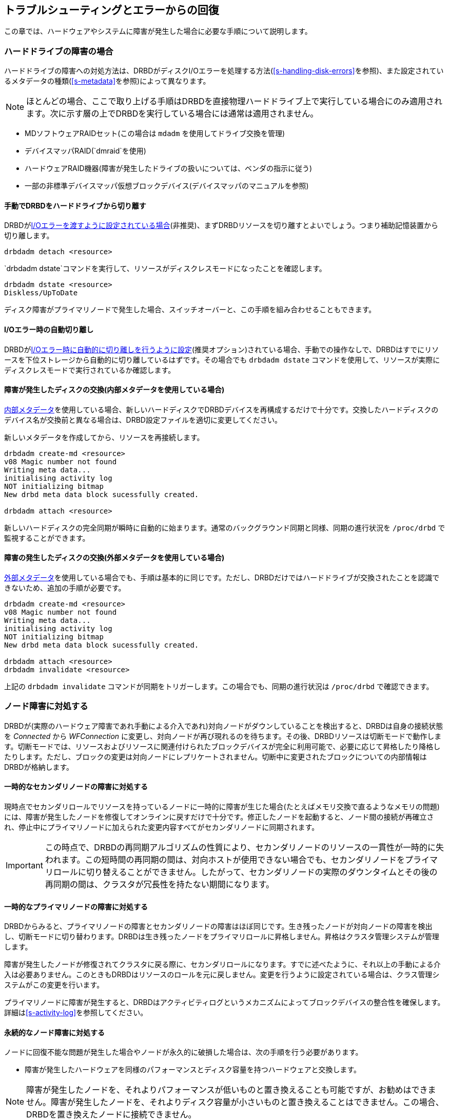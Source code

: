 [[ch-troubleshooting]]
== トラブルシューティングとエラーからの回復

この章では、ハードウェアやシステムに障害が発生した場合に必要な手順について説明します。

[[s-hard-drive-failure]]

=== ハードドライブの障害の場合

indexterm:[drive failure]indexterm:[disk
failure]ハードドライブの障害への対処方法は、DRBDがディスクI/Oエラーを処理する方法(<<s-handling-disk-errors>>を参照)、また設定されているメタデータの種類(<<s-metadata>>を参照)によって異なります。

NOTE: ほとんどの場合、ここで取り上げる手順はDRBDを直接物理ハードドライブ上で実行している場合にのみ適用されます。次に示す層の上でDRBDを実行している場合には通常は適用されません。

* MDソフトウェアRAIDセット(この場合は `mdadm` を使用してドライブ交換を管理)
* デバイスマッパRAID(`dmraid`を使用)
* ハードウェアRAID機器(障害が発生したドライブの扱いについては、ベンダの指示に従う)
* 一部の非標準デバイスマッパ仮想ブロックデバイス(デバイスマッパのマニュアルを参照)

[[s-detach-hard-drive-manual]]
==== 手動でDRBDをハードドライブから切り離す

indexterm:[drbdadm]DRBDが<<fp-io-error-pass-on,I/Oエラーを渡すように設定されている場合>>(非推奨)、まずDRBDリソースを切り離すとよいでしょう。つまり補助記憶装置から切り離します。

----------------------------
drbdadm detach <resource>
----------------------------

`drbdadm
dstate`コマンドを実行して、リソースがindexterm:[ディスクレスモード]indexterm:[でぃすくれす(でぃすくじょうたい)@ディスクレス(ディスク状態)]indexterm:[でぃすくじょうたい@ディスク状態]ディスクレスモードになったことを確認します。

----------------------------
drbdadm dstate <resource>
Diskless/UpToDate
----------------------------

ディスク障害がプライマリノードで発生した場合、スイッチオーバーと、この手順を組み合わせることもできます。

[[s-detach-hard-drive-auto]]
==== I/Oエラー時の自動切り離し

DRBDが<<fp-io-error-detach,I/Oエラー時に自動的に切り離しを行うように設定>>(推奨オプション)されている場合、手動での操作なしで、DRBDはすでにリソースを下位ストレージから自動的に切り離しているはずです。その場合でも
`drbdadm dstate` コマンドを使用して、リソースが実際にディスクレスモードで実行されているか確認します。

[[s-replace-disk-internal-metadata]]
==== 障害が発生したディスクの交換(内部メタデータを使用している場合)

<<s-internal-meta-data,内部メタデータ>>を使用している場合、新しいハードディスクでDRBDデバイスを再構成するだけで十分です。交換したハードディスクのデバイス名が交換前と異なる場合は、DRBD設定ファイルを適切に変更してください。

新しいメタデータを作成してから、リソースを再接続します。indexterm:[drbdadm]

----------------------------
drbdadm create-md <resource>
v08 Magic number not found
Writing meta data...
initialising activity log
NOT initializing bitmap
New drbd meta data block sucessfully created.

drbdadm attach <resource>
----------------------------

新しいハードディスクの完全同期が瞬時に自動的に始まります。通常のバックグラウンド同期と同様、同期の進行状況を `/proc/drbd`
で監視することができます。

[[s-replace-disk-external-metadata]]
==== 障害の発生したディスクの交換(外部メタデータを使用している場合)

<<s-external-meta-data,外部メタデータ>>を使用している場合でも、手順は基本的に同じです。ただし、DRBDだけではハードドライブが交換されたことを認識できないため、追加の手順が必要です。

----------------------------
drbdadm create-md <resource>
v08 Magic number not found
Writing meta data...
initialising activity log
NOT initializing bitmap
New drbd meta data block sucessfully created.

drbdadm attach <resource>
drbdadm invalidate <resource>
----------------------------

上記の `drbdadm invalidate` コマンドが同期をトリガーします。この場合でも、同期の進行状況は `/proc/drbd`
で確認できます。

[[s-node-failure]]
=== ノード障害に対処する

indexterm:[のーどしょうがい@ノード障害]DRBDが(実際のハードウェア障害であれ手動による介入であれ)対向ノードがダウンしていることを検出すると、DRBDは自身の接続状態を
_Connected_ から _WFConnection_
に変更し、対向ノードが再び現れるのを待ちます。その後、DRBDリソースは切断モードで動作します。切断モードでは、リソースおよびリソースに関連付けられたブロックデバイスが完全に利用可能で、必要に応じて昇格したり降格したりします。ただし、ブロックの変更は対向ノードにレプリケートされません。切断中に変更されたブロックについての内部情報はDRBDが格納します。

[[s-temp-node-failure-secondary]]
==== 一時的なセカンダリノードの障害に対処する

indexterm:[のーどしょうがい@ノード障害]現時点でセカンダリロールでリソースを持っているノードに一時的に障害が生じた場合(たとえばメモリ交換で直るようなメモリの問題)には、障害が発生したノードを修復してオンラインに戻すだけで十分です。修正したノードを起動すると、ノード間の接続が再確立され、停止中にプライマリノードに加えられた変更内容すべてがセカンダリノードに同期されます。

IMPORTANT: この時点で、DRBDの再同期アルゴリズムの性質により、セカンダリノードのリソースの一貫性が一時的に失われます。この短時間の再同期の間は、対向ホストが使用できない場合でも、セカンダリノードをプライマリロールに切り替えることができません。したがって、セカンダリノードの実際のダウンタイムとその後の再同期の間は、クラスタが冗長性を持たない期間になります。

[[s-temp-node-failure-primary]]
==== 一時的なプライマリノードの障害に対処する

indexterm:[のーどしょうがい@ノード障害]DRBDからみると、プライマリノードの障害とセカンダリノードの障害はほぼ同じです。生き残ったノードが対向ノードの障害を検出し、切断モードに切り替わります。DRBDは生き残ったノードをプライマリロールに昇格しません。昇格はクラスタ管理システムが管理します。

障害が発生したノードが修復されてクラスタに戻る際に、セカンダリロールになります。すでに述べたように、それ以上の手動による介入は必要ありません。このときもDRBDはリソースのロールを元に戻しません。変更を行うように設定されている場合は、クラス管理システムがこの変更を行います。

プライマリノードに障害が発生すると、DRBDはアクティビティログというメカニズムによってブロックデバイスの整合性を確保します。詳細は<<s-activity-log>>を参照してください。

[[s-perm-node-failure]]
==== 永続的なノード障害に対処する

indexterm:[のーどしょうがい@ノード障害]ノードに回復不能な問題が発生した場合やノードが永久的に破損した場合は、次の手順を行う必要があります。

* 障害が発生したハードウェアを同様のパフォーマンスとディスク容量を持つハードウェアと交換します。

NOTE: 障害が発生したノードを、それよりパフォーマンスが低いものと置き換えることも可能ですが、お勧めはできません。障害が発生したノードを、それよりディスク容量が小さいものと置き換えることはできません。この場合、DRBDを置き換えたノードに接続できません。

* OSとアプリケーションをインストールします。
* DRBDをインストールし、生き残ったノードから `/etc/drbd.conf` と、全ての `/etc/drbd.d/` をコピーします。
* <<ch-configure>>に記載された手順を行います。<<s-initial-full-sync>>の前まで実行します。

この時点で、デバイスの完全同期を手動で開始する必要はありません。生き残ったプライマリノードへの接続時に、同期が自動的に開始します。

[[s-resolve-split-brain]]
=== スプリットブレインからの手動回復

indexterm:[split
brain]ノード間の接続が可能になると、ノード間で初期ハンドシェイクのプロトコルが交換されます。この時点でDRBDはスプリットブレインが発生したかどうかを判断できます。両方のノードがプライマリロールであるか、もしくは切断中に両方がプライマリロールになったことを検出すると、DRBDは即座にレプリケーション接続を切断します。その場合、システムログにたとえば次のようなメッセージが記録されます。

----------------------------
Split-Brain detected, dropping connection!
----------------------------

スプリットブレインが検出されると、1つのノードは常にindexterm:[StandAlone (せつぞくじょうたい)@StandAlone
(接続状態)]indexterm:[せつぞくじょうたい@接続状態] _StandAlone_ の状態でリソースを保持します。もう一方のノードもまた
_StandAlone_ 状態になるか(両方のノードが同時にスプリットブレインを検出した場合)、またはindexterm:[WFConnection
(せつぞくじょうたい)@WFConnection (接続状態)]indexterm:[せつぞくじょうたい@接続状態] _WFConnection_
状態になります(一方のノードがスプリットブレインを検出する前に対向ノードが切断をした場合)。

DRBDがスプリットブレインから自動的に回復するように設定されていない場合は、この時点で手動で介入して、変更内容を破棄するほうのノードを選択する必要があります。(このノードはindexterm:[split
brain]スプリットブレインの犠牲ノードと呼ばれる)。この介入は次のコマンドで行います。

[NOTE]
===========================
スプリットブレインの犠牲ノードは _StandAlone_
の接続状態である必要があり、そうでなければ次のコマンドはエラーを返してきます。次のコマンド実行で確実にstandaloneにできます。

----------
drbdadm disconnect <resource>
----------
===========================

----------------------------
drbdadm secondary <resource>
drbdadm connect --discard-my-data <resource>
----------------------------

他方のノード(indexterm:[split brain]スプリットブレインの生存ノード)の接続状態も _StandAlone_
の場合には、次のコマンド実行します。

----------------------------
drbdadm connect <resource>
----------------------------

ノードがすでに _WFConnection_ 状態の場合は自動的に再接続するので、この手順は省略できます。

スプリットブレインの影響を受けるリソースが<<s-three-nodes,スタックリソース>>の場合は、単に `drbdadm` ではなく、
`drbdadm --stacked` を使用します。

接続すると、スプリットブレインの犠牲ノードの接続状態がすぐに _SyncTarget_
に変化し、残ったプライマリノードによって変更内容が上書きされます。

NOTE: スプリットブレインの犠牲ノードは、デバイスのフル同期の対象にはなりません。代わりに、ローカル側での変更がロールバックされ、スプリットブレインの生存ノードに対して加えられた変更が犠牲ノードに伝播されます。

再同期が完了すると、スプリットブレインが解決したとみなされ、2つのノードが再び完全に一致した冗長レプリケーションストレージシステムとして機能します。
